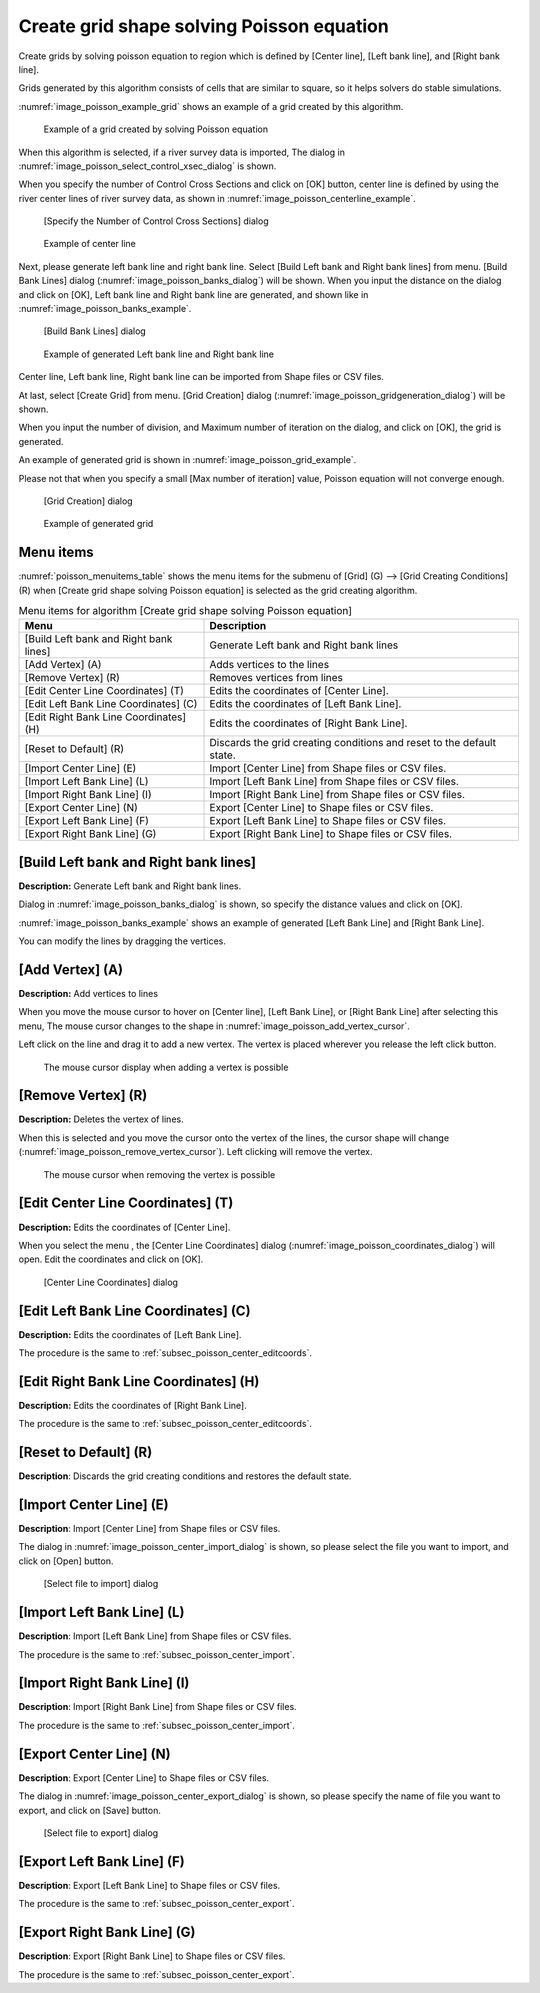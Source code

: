 .. _sec_grid_creation_poisson:

Create grid shape solving Poisson equation
================================================

Create grids by solving poisson equation to region which is defined
by [Center line], [Left bank line], and [Right bank line].

Grids generated by this algorithm consists of cells that are similar to square,
so it helps solvers do stable simulations.

:numref:`image_poisson_example_grid` shows an example 
of a grid created by this algorithm.

.. _image_poisson_example_grid:

.. figure:: images/poisson_example_grid.png
   :width: 300pt

   Example of a grid created by solving Poisson equation

When this algorithm is selected, if a river survey data is imported,
The dialog in :numref:`image_poisson_select_control_xsec_dialog` is shown.

When you specify the number of Control Cross Sections and click on
[OK] button, center line is defined by using the river center lines
of river survey data, as shown in 
:numref:`image_poisson_centerline_example`.

.. _image_poisson_select_control_xsec_dialog:

.. figure:: images/poisson_select_control_xsec_dialog.png
   :width: 220pt

   [Specify the Number of Control Cross Sections] dialog

.. _image_poisson_centerline_example:

.. figure:: images/poisson_centerline_example.png
   :width: 360pt

   Example of center line

Next, please generate left bank line and right bank line. Select
[Build Left bank and Right bank lines] from menu.
[Build Bank Lines] dialog (:numref:`image_poisson_banks_dialog`) will
be shown. When you input the distance on the dialog and click on
[OK], Left bank line and Right bank line are generated, and shown
like in :numref:`image_poisson_banks_example`.

.. _image_poisson_banks_dialog:

.. figure:: images/poisson_banks_dialog.png
   :width: 180pt

   [Build Bank Lines] dialog

.. _image_poisson_banks_example:

.. figure:: images/poisson_banks_example.png
   :width: 340pt

   Example of generated Left bank line and Right bank line

Center line, Left bank line, Right bank line can be imported from 
Shape files or CSV files.

At last, select [Create Grid] from menu.
[Grid Creation] dialog (:numref:`image_poisson_gridgeneration_dialog`)
will be shown.

When you input the number of division, and Maximum number of iteration
on the dialog, and click on [OK], the grid is generated.

An example of generated grid is shown in
:numref:`image_poisson_grid_example`.

Please not that when you specify a small [Max number of iteration] value, 
Poisson equation will not converge enough.

.. _image_poisson_gridgeneration_dialog:

.. figure:: images/poisson_gridgeneration_dialog.png
   :width: 240pt

   [Grid Creation] dialog

.. _image_poisson_grid_example:

.. figure:: images/poisson_grid_example.png
   :width: 360pt

   Example of generated grid

Menu items
-------------

:numref:`poisson_menuitems_table` shows the menu items for
the submenu of [Grid] (G) -->
[Grid Creating Conditions] (R) when
[Create grid shape solving Poisson equation] is selected as
the grid creating algorithm. 

.. _poisson_menuitems_table:

.. list-table:: Menu items for algorithm [Create grid shape solving Poisson equation]
   :header-rows: 1

   * - Menu
     - Description
   * - [Build Left bank and Right bank lines]
     - Generate Left bank and Right bank lines
   * - [Add Vertex] (A)
     - Adds vertices to the lines
   * - [Remove Vertex] (R)
     - Removes vertices from lines
   * - [Edit Center Line Coordinates] (T)
     - Edits the coordinates of [Center Line].
   * - [Edit Left Bank Line Coordinates] (C)
     - Edits the coordinates of [Left Bank Line].
   * - [Edit Right Bank Line Coordinates] (H)
     - Edits the coordinates of [Right Bank Line].
   * - [Reset to Default] (R)
     - Discards the grid creating conditions and reset to the default state.
   * - [Import Center Line] (E)
     - Import [Center Line] from Shape files or CSV files.
   * - [Import Left Bank Line] (L)
     - Import [Left Bank Line] from Shape files or CSV files.
   * - [Import Right Bank Line] (I)
     - Import [Right Bank Line] from Shape files or CSV files.
   * - [Export Center Line] (N)
     - Export [Center Line] to Shape files or CSV files.
   * - [Export Left Bank Line] (F)
     - Export [Left Bank Line] to Shape files or CSV files.
   * - [Export Right Bank Line] (G)
     - Export [Right Bank Line] to Shape files or CSV files.

[Build Left bank and Right bank lines]
-----------------------------------------

**Description:** Generate Left bank and Right bank lines.

Dialog in :numref:`image_poisson_banks_dialog` is shown, so 
specify the distance values and click on [OK].

:numref:`image_poisson_banks_example` shows an example of 
generated [Left Bank Line] and [Right Bank Line].

You can modify the lines by dragging the vertices.

[Add Vertex] (A)
------------------

**Description:** Add vertices to lines

When you move the mouse cursor to hover on [Center line],
[Left Bank Line], or [Right Bank Line] after selecting this menu,
The mouse cursor changes to the shape in 
:numref:`image_poisson_add_vertex_cursor`.

Left click on the line and drag it to add a new vertex.
The vertex is placed wherever you release the left click button.

.. _image_poisson_add_vertex_cursor:

.. figure:: images/poisson_add_vertex_cursor.png
   :width: 20pt

   The mouse cursor display when adding a vertex is possible

[Remove Vertex] (R)
---------------------

**Description:** Deletes the vertex of lines.

When this is selected and you move the cursor onto the vertex of the
lines, the cursor shape will change
(:numref:`image_poisson_remove_vertex_cursor`).
Left clicking will remove the vertex.

.. _image_poisson_remove_vertex_cursor:

.. figure:: images/poisson_remove_vertex_cursor.png
   :width: 20pt

   The mouse cursor when removing the vertex is possible

.. _subsec_poisson_center_editcoords:

[Edit Center Line Coordinates] (T)
---------------------------------------

**Description:** Edits the coordinates of [Center Line].

When you select the menu , the [Center Line Coordinates] dialog
(:numref:`image_poisson_coordinates_dialog`) will open.
Edit the coordinates and click on [OK].

.. _image_poisson_coordinates_dialog:

.. figure:: images/poisson_coordinates_dialog.png
   :width: 160pt

   [Center Line Coordinates] dialog

[Edit Left Bank Line Coordinates] (C)
------------------------------------------

**Description:** Edits the coordinates of [Left Bank Line].

The procedure is the same to :ref:`subsec_poisson_center_editcoords`.

[Edit Right Bank Line Coordinates] (H)
------------------------------------------

**Description:** Edits the coordinates of [Right Bank Line].

The procedure is the same to :ref:`subsec_poisson_center_editcoords`.

[Reset to Default] (R)
----------------------

**Description**: Discards the grid creating conditions and restores the
default state.

.. _subsec_poisson_center_import:

[Import Center Line] (E)
---------------------------

**Description**: Import [Center Line] from Shape files or CSV files.

The dialog in :numref:`image_poisson_center_import_dialog` is shown,
so please select the file you want to import, and click on [Open] button.

.. _image_poisson_center_import_dialog:

.. figure:: images/poisson_center_import_dialog.png
   :width: 380pt

   [Select file to import] dialog

[Import Left Bank Line] (L)
-----------------------------

**Description**: Import [Left Bank Line] from Shape files or CSV files.

The procedure is the same to :ref:`subsec_poisson_center_import`.

[Import Right Bank Line] (I)
--------------------------------

**Description**: Import [Right Bank Line] from Shape files or CSV files.

The procedure is the same to :ref:`subsec_poisson_center_import`.

.. _subsec_poisson_center_export:

[Export Center Line] (N)
--------------------------

**Description**: Export [Center Line] to Shape files or CSV files.

The dialog in :numref:`image_poisson_center_export_dialog` is shown,
so please specify the name of file you want to export, and click on [Save] button.

.. _image_poisson_center_export_dialog:

.. figure:: images/poisson_center_export_dialog.png
   :width: 380pt

   [Select file to export] dialog

[Export Left Bank Line] (F)
----------------------------------

**Description**: Export [Left Bank Line] to Shape files or CSV files.

The procedure is the same to :ref:`subsec_poisson_center_export`.

[Export Right Bank Line] (G)
---------------------------------

**Description**: Export [Right Bank Line] to Shape files or CSV files.

The procedure is the same to :ref:`subsec_poisson_center_export`.
